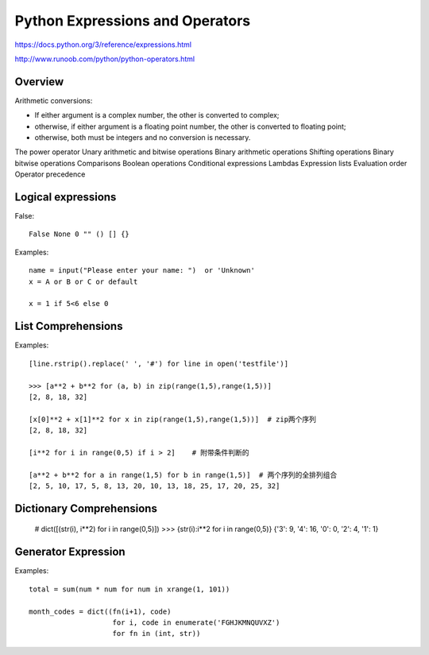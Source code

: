 Python Expressions and Operators
================================

https://docs.python.org/3/reference/expressions.html

http://www.runoob.com/python/python-operators.html


Overview
--------

Arithmetic conversions:

- If either argument is a complex number, the other is converted to complex;
- otherwise, if either argument is a floating point number, the other is converted to floating point;
- otherwise, both must be integers and no conversion is necessary.


The power operator
Unary arithmetic and bitwise operations
Binary arithmetic operations
Shifting operations
Binary bitwise operations
Comparisons
Boolean operations
Conditional expressions
Lambdas
Expression lists
Evaluation order
Operator precedence


Logical expressions
-------------------

False::

    False None 0 "" () [] {}    

Examples::

    name = input("Please enter your name: ")  or 'Unknown'
    x = A or B or C or default

    x = 1 if 5<6 else 0


List Comprehensions
-------------------

Examples::

    [line.rstrip().replace(' ', '#') for line in open('testfile')]

    >>> [a**2 + b**2 for (a, b) in zip(range(1,5),range(1,5))] 
    [2, 8, 18, 32]
    
    [x[0]**2 + x[1]**2 for x in zip(range(1,5),range(1,5))]  # zip两个序列
    [2, 8, 18, 32]

    [i**2 for i in range(0,5) if i > 2]    # 附带条件判断的

    [a**2 + b**2 for a in range(1,5) for b in range(1,5)]  # 两个序列的全排列组合
    [2, 5, 10, 17, 5, 8, 13, 20, 10, 13, 18, 25, 17, 20, 25, 32]


Dictionary Comprehensions
-------------------------

    # dict([(str(i), i**2) for i in range(0,5)])
    >>> {str(i):i**2 for i in range(0,5)} 
    {'3': 9, '4': 16, '0': 0, '2': 4, '1': 1}


Generator Expression
--------------------

Examples::

    total = sum(num * num for num in xrange(1, 101))

    month_codes = dict((fn(i+1), code)
                        for i, code in enumerate('FGHJKMNQUVXZ')
                        for fn in (int, str))
